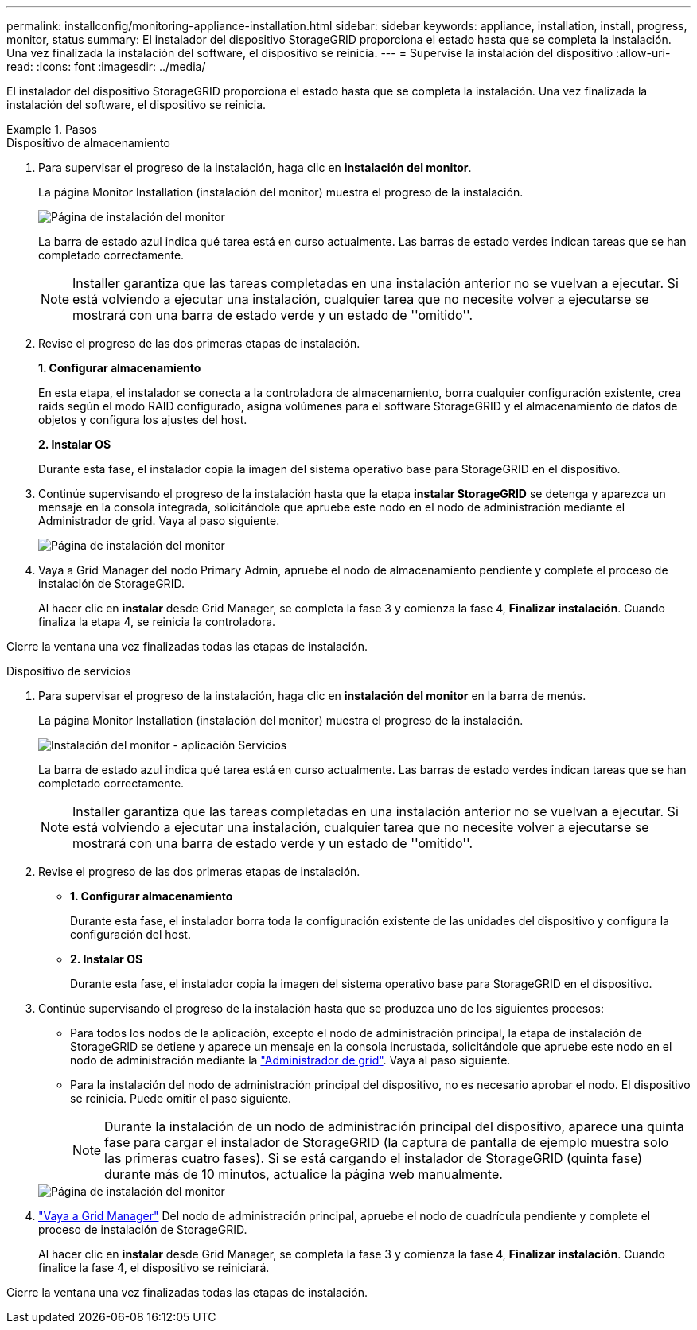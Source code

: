 ---
permalink: installconfig/monitoring-appliance-installation.html 
sidebar: sidebar 
keywords: appliance, installation, install, progress, monitor, status 
summary: El instalador del dispositivo StorageGRID proporciona el estado hasta que se completa la instalación. Una vez finalizada la instalación del software, el dispositivo se reinicia. 
---
= Supervise la instalación del dispositivo
:allow-uri-read: 
:icons: font
:imagesdir: ../media/


[role="lead"]
El instalador del dispositivo StorageGRID proporciona el estado hasta que se completa la instalación. Una vez finalizada la instalación del software, el dispositivo se reinicia.

.Pasos
[role="tabbed-block"]
====
.Dispositivo de almacenamiento
--
. Para supervisar el progreso de la instalación, haga clic en *instalación del monitor*.
+
La página Monitor Installation (instalación del monitor) muestra el progreso de la instalación.

+
image::../media/monitor_installation_configure_storage.gif[Página de instalación del monitor]

+
La barra de estado azul indica qué tarea está en curso actualmente. Las barras de estado verdes indican tareas que se han completado correctamente.

+

NOTE: Installer garantiza que las tareas completadas en una instalación anterior no se vuelvan a ejecutar. Si está volviendo a ejecutar una instalación, cualquier tarea que no necesite volver a ejecutarse se mostrará con una barra de estado verde y un estado de ''omitido''.

. Revise el progreso de las dos primeras etapas de instalación.
+
*1. Configurar almacenamiento*

+
En esta etapa, el instalador se conecta a la controladora de almacenamiento, borra cualquier configuración existente, crea raids según el modo RAID configurado, asigna volúmenes para el software StorageGRID y el almacenamiento de datos de objetos y configura los ajustes del host.

+
*2. Instalar OS*

+
Durante esta fase, el instalador copia la imagen del sistema operativo base para StorageGRID en el dispositivo.

. Continúe supervisando el progreso de la instalación hasta que la etapa *instalar StorageGRID* se detenga y aparezca un mensaje en la consola integrada, solicitándole que apruebe este nodo en el nodo de administración mediante el Administrador de grid. Vaya al paso siguiente.
+
image::../media/monitor_installation_install_sgws.gif[Página de instalación del monitor]

. Vaya a Grid Manager del nodo Primary Admin, apruebe el nodo de almacenamiento pendiente y complete el proceso de instalación de StorageGRID.
+
Al hacer clic en *instalar* desde Grid Manager, se completa la fase 3 y comienza la fase 4, *Finalizar instalación*. Cuando finaliza la etapa 4, se reinicia la controladora.



Cierre la ventana una vez finalizadas todas las etapas de instalación.

--
.Dispositivo de servicios
--
. Para supervisar el progreso de la instalación, haga clic en *instalación del monitor* en la barra de menús.
+
La página Monitor Installation (instalación del monitor) muestra el progreso de la instalación.

+
image::../media/monitor_installation_services_appl.png[Instalación del monitor - aplicación Servicios]

+
La barra de estado azul indica qué tarea está en curso actualmente. Las barras de estado verdes indican tareas que se han completado correctamente.

+

NOTE: Installer garantiza que las tareas completadas en una instalación anterior no se vuelvan a ejecutar. Si está volviendo a ejecutar una instalación, cualquier tarea que no necesite volver a ejecutarse se mostrará con una barra de estado verde y un estado de ''omitido''.

. Revise el progreso de las dos primeras etapas de instalación.
+
** *1. Configurar almacenamiento*
+
Durante esta fase, el instalador borra toda la configuración existente de las unidades del dispositivo y configura la configuración del host.

** *2. Instalar OS*
+
Durante esta fase, el instalador copia la imagen del sistema operativo base para StorageGRID en el dispositivo.



. Continúe supervisando el progreso de la instalación hasta que se produzca uno de los siguientes procesos:
+
** Para todos los nodos de la aplicación, excepto el nodo de administración principal, la etapa de instalación de StorageGRID se detiene y aparece un mensaje en la consola incrustada, solicitándole que apruebe este nodo en el nodo de administración mediante la https://docs.netapp.com/us-en/storagegrid/admin/signing-in-to-grid-manager.html["Administrador de grid"^]. Vaya al paso siguiente.
** Para la instalación del nodo de administración principal del dispositivo, no es necesario aprobar el nodo. El dispositivo se reinicia. Puede omitir el paso siguiente.
+

NOTE: Durante la instalación de un nodo de administración principal del dispositivo, aparece una quinta fase para cargar el instalador de StorageGRID (la captura de pantalla de ejemplo muestra solo las primeras cuatro fases). Si se está cargando el instalador de StorageGRID (quinta fase) durante más de 10 minutos, actualice la página web manualmente.

+
image::../media/monitor_installation_install_sgws.gif[Página de instalación del monitor]



. https://docs.netapp.com/us-en/storagegrid/admin/signing-in-to-grid-manager.html["Vaya a Grid Manager"^] Del nodo de administración principal, apruebe el nodo de cuadrícula pendiente y complete el proceso de instalación de StorageGRID.
+
Al hacer clic en *instalar* desde Grid Manager, se completa la fase 3 y comienza la fase 4, *Finalizar instalación*. Cuando finalice la fase 4, el dispositivo se reiniciará.



Cierre la ventana una vez finalizadas todas las etapas de instalación.

--
====